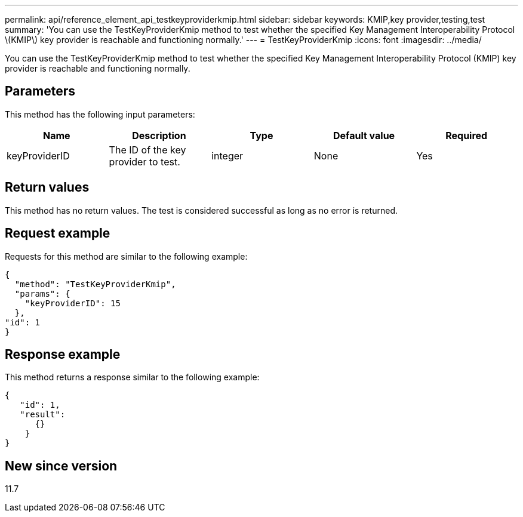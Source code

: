 ---
permalink: api/reference_element_api_testkeyproviderkmip.html
sidebar: sidebar
keywords: KMIP,key provider,testing,test
summary: 'You can use the TestKeyProviderKmip method to test whether the specified Key Management Interoperability Protocol \(KMIP\) key provider is reachable and functioning normally.'
---
= TestKeyProviderKmip
:icons: font
:imagesdir: ../media/

[.lead]
You can use the TestKeyProviderKmip method to test whether the specified Key Management Interoperability Protocol (KMIP) key provider is reachable and functioning normally.

== Parameters

This method has the following input parameters:

[options="header"]
|===
|Name |Description |Type |Default value |Required
a|
keyProviderID
a|
The ID of the key provider to test.
a|
integer
a|
None
a|
Yes
|===

== Return values

This method has no return values. The test is considered successful as long as no error is returned.

== Request example

Requests for this method are similar to the following example:

----
{
  "method": "TestKeyProviderKmip",
  "params": {
    "keyProviderID": 15
  },
"id": 1
}
----

== Response example

This method returns a response similar to the following example:

----
{
   "id": 1,
   "result":
      {}
    }
}
----

== New since version

11.7
